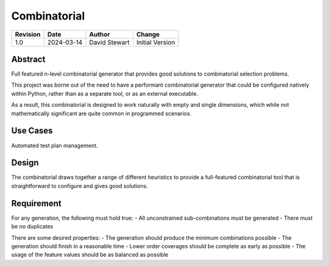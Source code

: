 Combinatorial
=============

+----------+------------+-------------------+--------------------------------+
| Revision | Date       | Author            | Change                         |
+==========+============+===================+================================+
| 1.0      | 2024-03-14 | David Stewart     | Initial Version                |
+----------+------------+-------------------+--------------------------------+

Abstract
--------

Full featured n-level combinatorial generator that provides good solutions to
combinatorial selection problems.

This project was borne out of the need to have a performant combinatorial
generator that could be configured natively within Python, rather than as a
separate tool, or as an external executable.

As a result, this combinatorial is designed to work naturally with empty and
single dimensions, which while not mathematically significant are quite common
in programmed scenarios.

Use Cases
---------

Automated test plan management.

Design
------

The combinatorial draws together a range of different heuristics to provide
a full-featured combinatorial tool that is straightforward to configure and
gives good solutions. 

Requirement
-----------

For any generation, the following must hold true:
- All unconstrained sub-combinations must be generated
- There must be no duplicates

There are some desired properties:
- The generation should produce the minimum combinations possible
- The generation should finish in a reasonable time
- Lower order coverages should be complete as early as possible
- The usage of the feature values should be as balanced as possible
